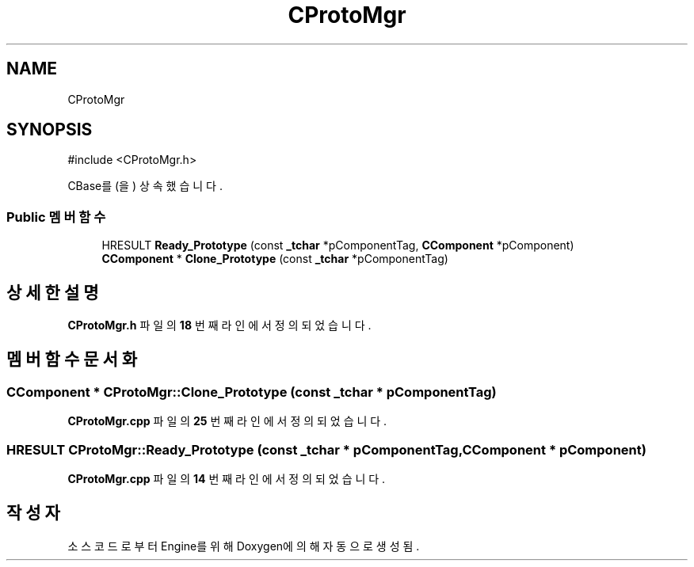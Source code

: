 .TH "CProtoMgr" 3 "Version 1.0" "Engine" \" -*- nroff -*-
.ad l
.nh
.SH NAME
CProtoMgr
.SH SYNOPSIS
.br
.PP
.PP
\fR#include <CProtoMgr\&.h>\fP
.PP
CBase를(을) 상속했습니다\&.
.SS "Public 멤버 함수"

.in +1c
.ti -1c
.RI "HRESULT \fBReady_Prototype\fP (const \fB_tchar\fP *pComponentTag, \fBCComponent\fP *pComponent)"
.br
.ti -1c
.RI "\fBCComponent\fP * \fBClone_Prototype\fP (const \fB_tchar\fP *pComponentTag)"
.br
.in -1c
.SH "상세한 설명"
.PP 
\fBCProtoMgr\&.h\fP 파일의 \fB18\fP 번째 라인에서 정의되었습니다\&.
.SH "멤버 함수 문서화"
.PP 
.SS "\fBCComponent\fP * CProtoMgr::Clone_Prototype (const \fB_tchar\fP * pComponentTag)"

.PP
\fBCProtoMgr\&.cpp\fP 파일의 \fB25\fP 번째 라인에서 정의되었습니다\&.
.SS "HRESULT CProtoMgr::Ready_Prototype (const \fB_tchar\fP * pComponentTag, \fBCComponent\fP * pComponent)"

.PP
\fBCProtoMgr\&.cpp\fP 파일의 \fB14\fP 번째 라인에서 정의되었습니다\&.

.SH "작성자"
.PP 
소스 코드로부터 Engine를 위해 Doxygen에 의해 자동으로 생성됨\&.
